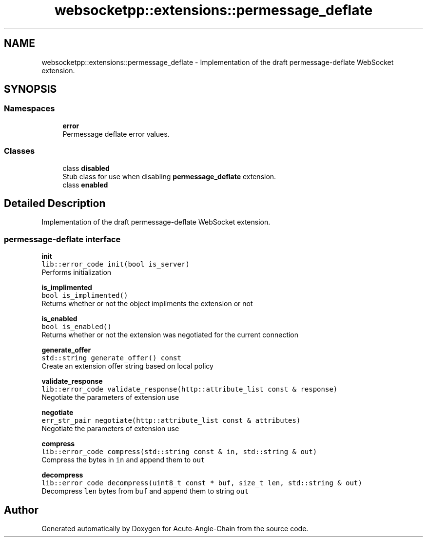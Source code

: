 .TH "websocketpp::extensions::permessage_deflate" 3 "Sun Jun 3 2018" "Acute-Angle-Chain" \" -*- nroff -*-
.ad l
.nh
.SH NAME
websocketpp::extensions::permessage_deflate \- Implementation of the draft permessage-deflate WebSocket extension\&.  

.SH SYNOPSIS
.br
.PP
.SS "Namespaces"

.in +1c
.ti -1c
.RI " \fBerror\fP"
.br
.RI "Permessage deflate error values\&. "
.in -1c
.SS "Classes"

.in +1c
.ti -1c
.RI "class \fBdisabled\fP"
.br
.RI "Stub class for use when disabling \fBpermessage_deflate\fP extension\&. "
.ti -1c
.RI "class \fBenabled\fP"
.br
.in -1c
.SH "Detailed Description"
.PP 
Implementation of the draft permessage-deflate WebSocket extension\&. 


.SS "permessage-deflate interface"
.PP
\fBinit\fP
.br
\fClib::error_code init(bool is_server)\fP
.br
Performs initialization
.PP
\fBis_implimented\fP
.br
\fCbool is_implimented()\fP
.br
Returns whether or not the object impliments the extension or not
.PP
\fBis_enabled\fP
.br
\fCbool is_enabled()\fP
.br
Returns whether or not the extension was negotiated for the current connection
.PP
\fBgenerate_offer\fP
.br
\fCstd::string generate_offer() const\fP
.br
Create an extension offer string based on local policy
.PP
\fBvalidate_response\fP
.br
\fClib::error_code validate_response(http::attribute_list const & response)\fP
.br
Negotiate the parameters of extension use
.PP
\fBnegotiate\fP
.br
\fCerr_str_pair negotiate(http::attribute_list const & attributes)\fP
.br
Negotiate the parameters of extension use
.PP
\fBcompress\fP
.br
\fClib::error_code compress(std::string const & in, std::string & out)\fP
.br
Compress the bytes in \fCin\fP and append them to \fCout\fP
.PP
\fBdecompress\fP
.br
\fClib::error_code decompress(uint8_t const * buf, size_t len, std::string & out)\fP
.br
Decompress \fClen\fP bytes from \fCbuf\fP and append them to string \fCout\fP 
.SH "Author"
.PP 
Generated automatically by Doxygen for Acute-Angle-Chain from the source code\&.
